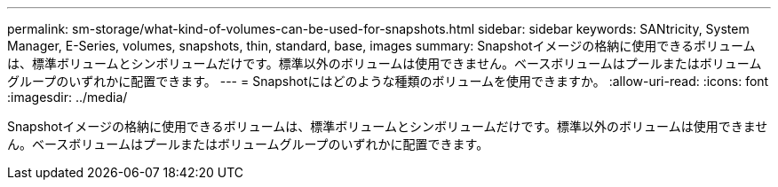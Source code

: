 ---
permalink: sm-storage/what-kind-of-volumes-can-be-used-for-snapshots.html 
sidebar: sidebar 
keywords: SANtricity, System Manager, E-Series, volumes, snapshots, thin, standard, base, images 
summary: Snapshotイメージの格納に使用できるボリュームは、標準ボリュームとシンボリュームだけです。標準以外のボリュームは使用できません。ベースボリュームはプールまたはボリュームグループのいずれかに配置できます。 
---
= Snapshotにはどのような種類のボリュームを使用できますか。
:allow-uri-read: 
:icons: font
:imagesdir: ../media/


[role="lead"]
Snapshotイメージの格納に使用できるボリュームは、標準ボリュームとシンボリュームだけです。標準以外のボリュームは使用できません。ベースボリュームはプールまたはボリュームグループのいずれかに配置できます。
